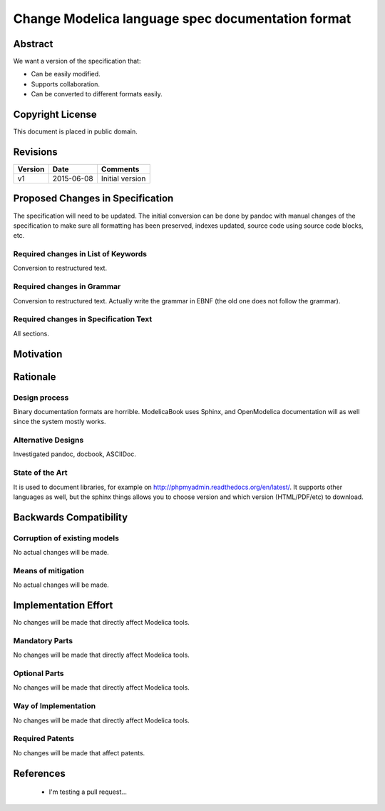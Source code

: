 Change Modelica language spec documentation format
==================================================

Abstract
--------

We want a version of the specification that:

* Can be easily modified.
* Supports collaboration.
* Can be converted to different formats easily.

Copyright License
-----------------

This document is placed in public domain.

Revisions
---------

======= ========== ===============
Version Date       Comments
======= ========== ===============
v1      2015-06-08 Initial version
======= ========== ===============

Proposed Changes in Specification
---------------------------------

The specification will need to be updated. The initial conversion
can be done by pandoc with manual changes of the specification to
make sure all formatting has been preserved, indexes updated, source
code using source code blocks, etc.

Required changes in List of Keywords
~~~~~~~~~~~~~~~~~~~~~~~~~~~~~~~~~~~~

Conversion to restructured text.

Required changes in Grammar
~~~~~~~~~~~~~~~~~~~~~~~~~~~

Conversion to restructured text.
Actually write the grammar in EBNF (the old one does not follow the
grammar).

Required changes in Specification Text
~~~~~~~~~~~~~~~~~~~~~~~~~~~~~~~~~~~~~~

All sections.

Motivation
----------

.. include :: README.rst

Rationale
---------

Design process
~~~~~~~~~~~~~~

Binary documentation formats are horrible.
ModelicaBook uses Sphinx, and OpenModelica documentation will as well
since the system mostly works.

Alternative Designs
~~~~~~~~~~~~~~~~~~~

Investigated pandoc, docbook, ASCIIDoc.

State of the Art
~~~~~~~~~~~~~~~~

It is used to document libraries, for example on http://phpmyadmin.readthedocs.org/en/latest/.
It supports other languages as well, but the sphinx things allows you to
choose version and which version (HTML/PDF/etc) to download.

Backwards Compatibility
-----------------------

Corruption of existing models
~~~~~~~~~~~~~~~~~~~~~~~~~~~~~

No actual changes will be made.

Means of mitigation
~~~~~~~~~~~~~~~~~~~

No actual changes will be made.

Implementation Effort
---------------------

No changes will be made that directly affect Modelica tools.

Mandatory Parts
~~~~~~~~~~~~~~~

No changes will be made that directly affect Modelica tools.

Optional Parts
~~~~~~~~~~~~~~

No changes will be made that directly affect Modelica tools.

Way of Implementation
~~~~~~~~~~~~~~~~~~~~~

No changes will be made that directly affect Modelica tools.

Required Patents
~~~~~~~~~~~~~~~~

No changes will be made that affect patents.

References
----------
 * I'm testing a pull request...

